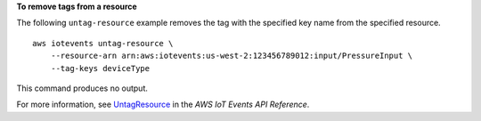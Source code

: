 **To remove tags from a resource**

The following ``untag-resource`` example removes the tag with the specified key name from the specified resource. ::

    aws iotevents untag-resource \
        --resource-arn arn:aws:iotevents:us-west-2:123456789012:input/PressureInput \
        --tag-keys deviceType

This command produces no output.

For more information, see `UntagResource <https://docs.aws.amazon.com/iotevents/latest/apireference/API_UntagResource>`__ in the *AWS IoT Events API Reference*.
